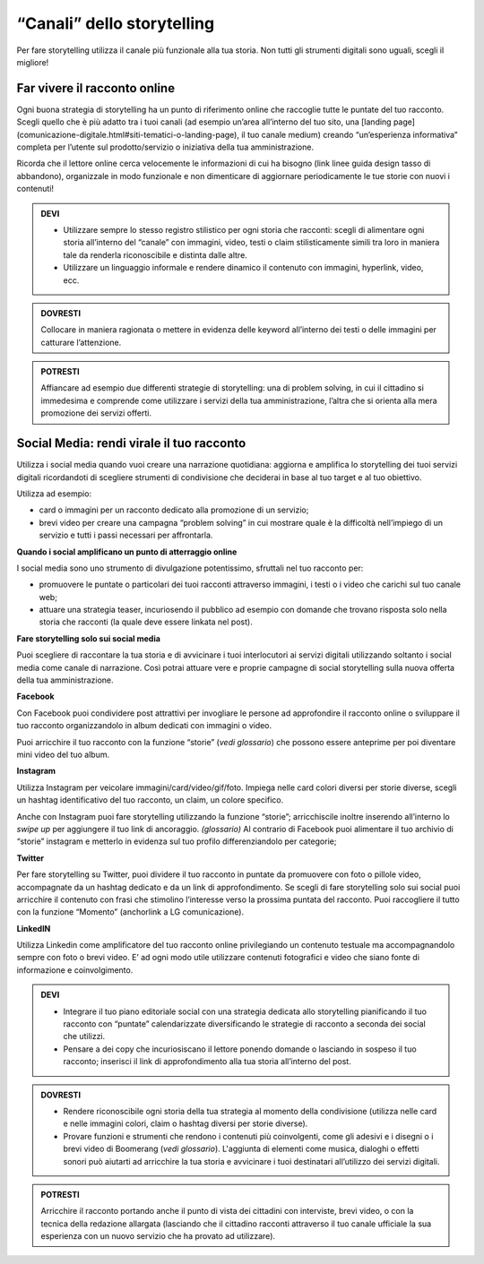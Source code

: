 ﻿“Canali” dello storytelling
----------------------------

Per fare storytelling utilizza il canale più funzionale alla tua storia.
Non tutti gli strumenti digitali sono uguali, scegli il migliore!

Far vivere il racconto online
~~~~~~~~~~~~~~~~~~~~~~~~~~~~~

Ogni buona strategia di storytelling ha un punto di riferimento online
che raccoglie tutte le puntate del tuo racconto. Scegli quello che è più
adatto tra i tuoi canali (ad esempio un’area all’interno del tuo sito,
una [landing page](comunicazione-digitale.html#siti-tematici-o-landing-page), il tuo canale medium)
creando “un’esperienza informativa” completa per l’utente sul
prodotto/servizio o iniziativa della tua amministrazione.

Ricorda che il lettore online cerca velocemente le informazioni di cui
ha bisogno (link linee guida design tasso di abbandono), organizzale in
modo funzionale e non dimenticare di aggiornare periodicamente le tue
storie con nuovi i contenuti!

.. admonition:: DEVI

   - Utilizzare sempre lo stesso registro stilistico per ogni storia che racconti: scegli di alimentare ogni storia all’interno del “canale” con immagini, video, testi o claim stilisticamente simili tra loro in maniera tale da renderla riconoscibile e distinta dalle altre.

   - Utilizzare un linguaggio informale e rendere dinamico il contenuto con immagini, hyperlink, video, ecc.

.. admonition:: DOVRESTI

   Collocare in maniera ragionata o mettere in evidenza delle keyword all’interno dei testi o delle immagini per catturare l’attenzione.

.. admonition:: POTRESTI

   Affiancare ad esempio due differenti strategie di storytelling: una di problem solving, in cui il cittadino si immedesima e comprende come utilizzare i servizi della tua amministrazione, l’altra che si orienta alla mera promozione dei servizi offerti.

Social Media: rendi virale il tuo racconto
~~~~~~~~~~~~~~~~~~~~~~~~~~~~~~~~~~~~~~~~~~

Utilizza i social media quando vuoi creare una narrazione quotidiana:
aggiorna e amplifica lo storytelling dei tuoi servizi digitali
ricordandoti di scegliere strumenti di condivisione che deciderai in
base al tuo target e al tuo obiettivo.

Utilizza ad esempio:

-  card o immagini per un racconto dedicato alla promozione di un
   servizio;

-  brevi video per creare una campagna “problem solving” in cui mostrare
   quale è la difficoltà nell’impiego di un servizio e tutti i passi
   necessari per affrontarla.

**Quando i social amplificano un punto di atterraggio online**

I social media sono uno strumento di divulgazione potentissimo,
sfruttali nel tuo racconto per:

-  promuovere le puntate o particolari dei tuoi racconti attraverso
   immagini, i testi o i video che carichi sul tuo canale web;

-  attuare una strategia teaser, incuriosendo il pubblico ad esempio con
   domande che trovano risposta solo nella storia che racconti (la quale
   deve essere linkata nel post).

**Fare storytelling solo sui social media**

Puoi scegliere di raccontare la tua storia e di avvicinare i tuoi
interlocutori ai servizi digitali utilizzando soltanto i social media
come canale di narrazione. Così potrai attuare vere e proprie campagne
di social storytelling sulla nuova offerta della tua amministrazione.

**Facebook**

Con Facebook puoi condividere post attrattivi per invogliare le persone
ad approfondire il racconto online o sviluppare il tuo racconto
organizzandolo in album dedicati con immagini o video.

Puoi arricchire il tuo racconto con la funzione “storie” (*vedi
glossario*) che possono essere anteprime per poi diventare mini video
del tuo album.

**Instagram**

Utilizza Instagram per veicolare immagini/card/video/gif/foto. Impiega
nelle card colori diversi per storie diverse, scegli un hashtag
identificativo del tuo racconto, un claim, un colore specifico.

Anche con Instagram puoi fare storytelling utilizzando la funzione
“storie”; arricchiscile inoltre inserendo all’interno lo *swipe up* per
aggiungere il tuo link di ancoraggio. *(glossario)* Al contrario di
Facebook puoi alimentare il tuo archivio di “storie” instagram e
metterlo in evidenza sul tuo profilo differenziandolo per categorie;

**Twitter**

Per fare storytelling su Twitter, puoi dividere il tuo racconto in
puntate da promuovere con foto o pillole video, accompagnate da un
hashtag dedicato e da un link di approfondimento. Se scegli di fare
storytelling solo sui social puoi arricchire il contenuto con frasi che
stimolino l’interesse verso la prossima puntata del racconto. Puoi
raccogliere il tutto con la funzione “Momento” (anchorlink a LG
comunicazione).

**LinkedIN**

Utilizza Linkedin come amplificatore del tuo racconto online
privilegiando un contenuto testuale ma accompagnandolo sempre con foto o
brevi video. E’ ad ogni modo utile utilizzare contenuti fotografici e
video che siano fonte di informazione e coinvolgimento.

.. admonition:: DEVI

   - Integrare il tuo piano editoriale social con una strategia dedicata allo storytelling pianificando il tuo racconto con “puntate” calendarizzate diversificando le strategie di racconto a seconda dei social che utilizzi.

   - Pensare a dei copy che incuriosiscano il lettore ponendo domande o lasciando in sospeso il tuo racconto; inserisci il link di approfondimento alla tua storia all’interno del post.

.. admonition:: DOVRESTI

   - Rendere riconoscibile ogni storia della tua strategia al momento della condivisione (utilizza nelle card e nelle immagini colori, claim o hashtag diversi per storie diverse).

   - Provare funzioni e strumenti che rendono i contenuti più coinvolgenti, come gli adesivi e i disegni o i brevi video di Boomerang (*vedi glossario*). L'aggiunta di elementi come musica, dialoghi o effetti sonori può aiutarti ad arricchire la tua storia e avvicinare i tuoi destinatari all’utilizzo dei servizi digitali.

.. admonition:: POTRESTI

   Arricchire il racconto portando anche il punto di vista dei cittadini con interviste, brevi video, o con la tecnica della redazione allargata (lasciando che il cittadino racconti attraverso il tuo canale ufficiale la sua esperienza con un nuovo servizio che ha provato ad utilizzare).